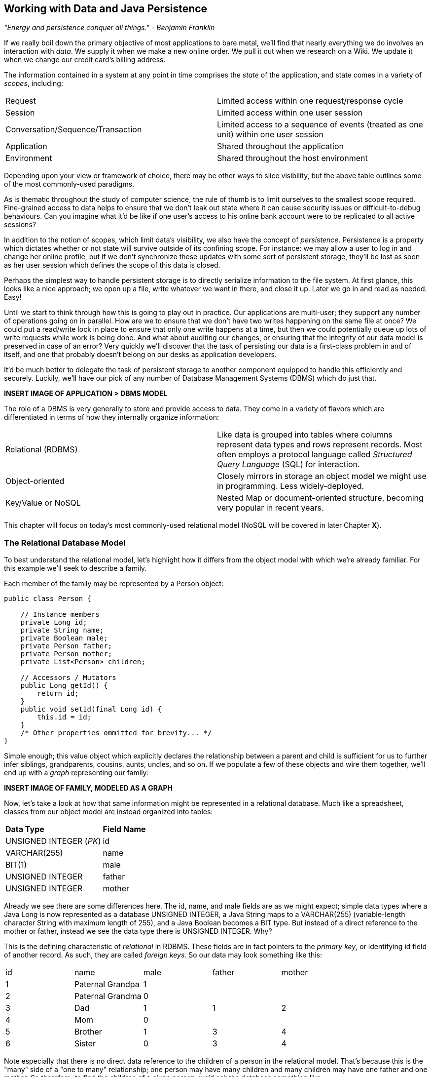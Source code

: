 == Working with Data and Java Persistence

_"Energy and persistence conquer all things." - Benjamin Franklin_

If we really boil down the primary objective of most applications to bare metal, we'll find that nearly everything we do involves an interaction with _data_.  We supply it when we make a new online order.  We pull it out when we research on a Wiki.  We update it when we change our credit card's billing address.

The information contained in a system at any point in time comprises the _state_ of the application, and state comes in a variety of _scopes_, including:

|======================
|Request|Limited access within one request/response cycle
|Session|Limited access within one user session
|Conversation/Sequence/Transaction|Limited access to a sequence of events (treated as one unit) within one user session
|Application|Shared throughout the application
|Environment|Shared throughout the host environment
|======================

Depending upon your view or framework of choice, there may be other ways to slice visibility, but the above table outlines some of the most commonly-used paradigms.

As is thematic throughout the study of computer science, the rule of thumb is to limit ourselves to the smallest scope required.  Fine-grained access to data helps to ensure that we don't leak out state where it can cause security issues or difficult-to-debug behaviours.  Can you imagine what it'd be like if one user's access to his online bank account were to be replicated to all active sessions?

In addition to the notion of scopes, which limit data's visibility, we also have the concept of _persistence_.  Persistence is a property which dictates whether or not state will survive outside of its confining scope.  For instance: we may allow a user to log in and change her online profile, but if we don't synchronize these updates with some sort of persistent storage, they'll be lost as soon as her user session which defines the scope of this data is closed.

Perhaps the simplest way to handle persistent storage is to directly serialize information to the file system.  At first glance, this looks like a nice approach; we open up a file, write whatever we want in there, and close it up.  Later we go in and read as needed.  Easy!

Until we start to think through how this is going to play out in practice.  Our applications are multi-user; they support any number of operations going on in parallel.  How are we to ensure that we don't have two writes happening on the same file at once?  We could put a read/write lock in place to ensure that only one write happens at a time, but then we could potentially queue up lots of write requests while work is being done.  And what about auditing our changes, or ensuring that the integrity of our data model is preserved in case of an error?  Very quickly we'll discover that the task of persisting our data is a first-class problem in and of itself, and one that probably doesn't belong on our desks as application developers.

It'd be much better to delegate the task of persistent storage to another component equipped to handle this efficiently and securely.  Luckily, we'll have our pick of any number of Database Management Systems (DBMS) which do just that.

***INSERT IMAGE OF APPLICATION > DBMS MODEL***

The role of a DBMS is very generally to store and provide access to data.  They come in a variety of flavors which are differentiated in terms of how they internally organize information:

|============
|Relational (RDBMS)|Like data is grouped into tables where columns represent data types and rows represent records.  Most often employs a protocol language called _Structured Query Language_ (SQL) for interaction.
|Object-oriented|Closely mirrors in storage an object model we might use in programming.  Less widely-deployed.
|Key/Value or NoSQL|Nested Map or document-oriented structure, becoming very popular in recent years.
|============

This chapter will focus on today's most commonly-used relational model (NoSQL will be covered in later Chapter ***X***).

=== The Relational Database Model

To best understand the relational model, let's highlight how it differs from the object model with which we're already familiar.  For this example we'll seek to describe a family.

Each member of the family may be represented by a +Person+ object:

[source,java]
----
public class Person {

    // Instance members
    private Long id;
    private String name;
    private Boolean male;
    private Person father;
    private Person mother;
    private List<Person> children;

    // Accessors / Mutators
    public Long getId() {
        return id;
    }
    public void setId(final Long id) {
        this.id = id;
    }
    /* Other properties ommitted for brevity... */
}
----

Simple enough; this value object which explicitly declares the relationship between a parent and child is sufficient for us to further infer siblings, grandparents, cousins, aunts, uncles, and so on.  If we populate a few of these objects and wire them together, we'll end up with a _graph_ representing our family:

***INSERT IMAGE OF FAMILY, MODELED AS A GRAPH***

Now, let's take a look at how that same information might be represented in a relational database.  Much like a spreadsheet, classes from our object model are instead organized into tables:

|============
|*Data Type*|*Field Name*
|+UNSIGNED INTEGER+ (_PK_)|id
|+VARCHAR(255)+|name
|+BIT(1)+|male
|+UNSIGNED INTEGER+|father
|+UNSIGNED INTEGER+|mother
|============

Already we see there are some differences here.  The +id+, +name+, and +male+ fields are as we might expect; simple data types where a Java +Long+ is now represented as a database +UNSIGNED INTEGER+, a Java +String+ maps to a +VARCHAR(255)+ (variable-length character String with maximum length of 255), and a Java +Boolean+ becomes a +BIT+ type.  But instead of a direct reference to the +mother+ or +father+, instead we see the data type there is +UNSIGNED INTEGER+.  Why?

This is the defining characteristic of _relational_ in RDBMS.  These fields are in fact pointers to the _primary key_, or identifying +id+ field of another record.  As such, they are called _foreign keys_.  So our data may look something like this:

|==========
|+id+|+name+|+male+|+father+|+mother+
|1|Paternal Grandpa|1||
|2|Paternal Grandma|0||
|3|Dad|1|1|2
|4|Mom|0||
|5|Brother|1|3|4
|6|Sister|0|3|4
|==========

Note especially that there is no direct data reference to the children of a person in the relational model.  That's because this is the "many" side of a "one to many" relationship; one person may have many children and many children may have one father and one mother.  So therefore, to find the children of a given person, we'd ask the database something like:

_"Please give me all the records where the 'mother' field is my ID if I'm not a male, and where the 'father' field is my ID if I am a male."_

Of course, the English language might be a bit more confusing than we'd like, so luckily we'd execute a query in SQL to handle this for us.  

So instead of the graph relationship we have with an object model, the relational model gives us something a little like this:

***INSERT PICTURE OF RELATIONAL LAYOUT***

=== The Java Persistence API

It's nice that a DBMS allows us to relieve ourselves of the details involving persistence, but there are a few issues that introducing this separate data layer presents.

* Though SQL is an ANSI Standard, its use is not truly portable between RDBMS vendors.  In truth each database product has its own dialect and extensions.
* The details of interacting with a database are vendor-dependent, though there are connection-only abstractions (drivers) in Java (for instance Java Database Connectivity (JDBC)).
* The relational model used by the database doesn't map on its own to the object model we use in Java; this is called the _object/relational impedence mismatch_

To address each of these problems, Java EE6 provides a specification called the _Java Persistence API_ (JPA), defined by http://jcp.org/en/jsr/detail?id=317[JSR 317].  JPA is comprised of both an http://docs.oracle.com/javaee/6/api/javax/persistence/package-summary.html[API] for defining and interacting with entity objects and an SQL-like query language called _Java Persistence Query Language_ (JPQL) for portable interaction with a variety of database implementations.  Because JPA is itself a spec, there are a variety of open-source compliant implementations available, including http://hibernate.org/[Hibernate], http://www.eclipse.org/eclipselink/[EclipseLink], and http://openjpa.apache.org/[OpenJPA].

So now our tiered data architecture may look something like this:

***INSERT IMAGE OF APPLICATION ENABLED w/ JPA TALKING TO JDBC, GOING TO DB***

Though a full overview of this technology stack is beyond the scope of this book, we'll be sure to point you to enough resources and explain the basics of interacting with data via JPA that you'll be able to understand our application and test examples.

==== POJO Entities

Again, as Java developers we're used to interacting with objects and the classes that define them.  Therefore, JPA allows us to design our object model as we wish, and by sprinkling on some additional metadata (typically in the form of annotations, though XML may also be applied), we can tell our JPA provider enough for it to take care of the _object/relational mapping_ for us.  For instance, applying the +javax.persistence.Entity+ annotation atop a value object like our +Person+ class above is enough to denote a JPA entity.  The data type mapping is largely inferred from our source Java types (though this may be overridden), and we define relationship fields using the +@javax.persistence.OneToOne+, +@javax.persistence.OneToMany+, and +@javax.persistence.ManyToMany+ annotations.  We'll see examples of this later in our application.

The important thing to keep in mind is the concept of _managed entities_.  Because JPA exposes a POJO (plain old Java object) programming model, consider the actions that this code might do upon an entity class +Person+:

[source,java]
----
Person person = new Person();
person.setName("Dick Hoyt");
----

OK, so very clearly we've created a new +Person+ instance and set his name.  The beauty of the POJO programming model is also its drawback; this is just a regular object.  Without some additional magic, there's no link to the persistence layer.  This coupling is done transparently to us, and the machine providing the voodoo is the JPA +EntityManager+.

The http://docs.oracle.com/javaee/6/api/javax/persistence/EntityManager.html[+javax.persistence.EntityManager+] is our hook to a defined _persistence unit_, our abstraction above the database.  By associating POJO entities with the +EntityManager+, they become monitored for changes such that any state differences which take place in the object will be reflected in persistent storage.  An object under such supervision is called _managed_.  Perhaps this is best illustrated by some examples:

[source,java]
----
Person person = entityManager.find(Person.class, 1L); // Look up "Person" with Primary Key of 1
System.out.println("Got " + person); // This "person" instance is managed
person.setName("New Name"); // By changing the name of the person, 
                            // the database will be updated when 
                            // the EntityManager is flushed (likely when the current 
                            // transaction commits)
----

Above we perform a lookup of the entity by its primary key, modify its properties just as we would any other object, then let the +EntityManager+ worry about synchronizing the state changes with the underlying database.  Alternatively, we could manually attach and detach the POJO from being _managed_:

[source,java]
----
Person person = new Person();
person.setId(1L); // Just a POJO
managedPerson = entityManager.merge(person); // Sync the state with the existing persistence context
managedPerson.setName("New Name"); // Make a change which be eventually become propagated to the DB
entityManager.detach(managedPerson); // Make "managedPerson" unmanaged
managedPerson.setName("Just a POJO");  // This state change will *not* be 
                                       // propagated to the DB, as we're now unmanaged
----

=== The Example Application

This is the first chapter we'll be dealing with the companion Example Application for the book; its purpose is to highlight all layers working in concert to fulfill the _user requirements_ dictated by each chapter.  From here out, we'll be pointing to selections from the example application in order to showcase how we wire together the domain, application, view, and test layers in a cohesive, usable project.

The application's sources may be built via Apache Maven, and are located under the +code/application+ folder of the https://github.com/arquillian/continuous-enterprise-development/[Project Root in SCM].  As we go along, we'll note each file so that you may draw references between the text and the deployable example.  We're firm believers that you best learn by doing (or at least exploring real code), so we invite you to dig in and run the examples as we go along.

Our application will be a simple conference tracker similar in functions to those provided by http://lanyrd.com/[Lanyrd].  We'll make it possible to track software conferences, their sessions and related entities, and in every chapter we'll lay out a new set of user requirements which we'll seek to satisfy using Java EE standards and extensions.  Testing is a first-class citizen in verifying that our development is done correctly, so for instance in this chapter we'll be focusing on interactions with persistent data.

=== Requirements Gathering and Definition

Before we can hope to arrive at any solutions, it's important to clearly identify the problem domain.  Each chapter will first outline the goals we're looking to address.

==== User Perspective

Our users are going to have to perform a series of _CRUD_ (Create, Read, Update, Delete) operations upon the entities which drive our application's data.  As such, we've defined a set of user-centric requirements:

----
As a User, I should be able to:
...add a Conference.
...add a Session.
...view a Conference.
...view a Session.
...change a Conference.
...change a Session.
...remove a Conference.
...remove a Session.
----

Quite simple (and maybe even redundant!) when put in these terms, especially for this persistence example.  However, it's wise to get into the habit of thinking about features from a user perspective; this technique will come in quite handy later on when in more complex cases it'll be easy to get mired in the implementation specifics of providing a feature, and we don't want to lose track of the _real_ goal we're aiming to deliver.

To state even more generally:

----
As a User, I should be able to Create, Read, Update, and Delete Conference and Session types.
----

Of course, we have some other requirements which do not pertain to the user perspective.

==== Technical Concerns

As noted in the introduction, the issue of data persistence is not trivial.  We must ensure that our solution will address:

* Concurrent access
* Multi-user access
* Fault-tolerance

These constraints upon the environment will help to inform our implementation choices.  Again, explicitly stating these issues may seem obvious, but our experience teaches that sometimes we get so comfortable with an implementation choice that we may not first stop to think if it's even appropriate!  For instance, a news or blogging site which has a high read to write ratio may not even need to worry about concurrency if the application can support stale data safely.  In that case, we might not even need transactions, and bypassing that implementation choice can lead to great gains in performance.

In our Example Application, however, we'll want to ensure that users are seeing up-to-date information that's consistent, and that implies a properly synchronized data source guarded by transactions.

=== Implementation Technologies

Given our user and technical concerns, the Java EE stack using JPA described above will do a satisfactory job towards meeting our requirements.  And there's an added benefit: by using frameworks designed to relieve the application developer of complicated programming, we'll end up writing a lot less code.  This will help us to reduce the _conceptual weight_ of our code and ease maintenance over the long run.  The slices of Java EE that we'll use specifically include: 

* Java Transaction API (JTA)
* Enterprise JavaBeans (EJB, http://jcp.org/aboutJava/communityprocess/final/jsr318/[JSR 318])
* JPA

Transactions are a wide subject that merit their own book when dealing with the mechanics of implementing a viable transactional engine.  For us as users, however, the rules are remarkably simple.  We'll imagine a transaction is a set of code that runs within a block.  The instructions that are executed within this block must adhere to the _ACID_ properties: Atomicity, Consistency, Isolation, and Durability.

* Atomicity - The instructions in the block act as one unit; they either succeed (_commit_) or fail (_rollback_) together
* Consistency - All resources associated with the transaction (in this case, our database), will always be in a legal, viable state.  For instance, a foreign key field will always point to a valid primary key.  These rules are typically enforced by the transactional resource (again, our database).
* Isolation - Actions taken upon transactional resources within a Tx block will _not_ be seen outside the scope of the current transaction until and unless the transaction has successfully committed.
* Durability - Once committed, the state of a transactional resource will not revert back or lose data.

Enterprise JavaBeans, or EJBs, enjoy close integration with JTA, so we won't have to touch much of the transactional engine directly.  By managing our JPA entities through an +EntityManager+ which is encapsulated inside a transactional EJB, we'll get the benefits of transaction demarcation and management for free.  The overall architecture might be more easily described by this graphic:

***INSERT IMAGE OF ENTITIES MANAGED BY AN EM INSIDE AN EJB IN A TX CONTEXT***

Persistence is a case that's well-understood by and lives at the heart of most Java EE applications, and these standards have been built specifically with our kind of use case in mind.  What's left for us is to sanely tie the pieces together, but not before we consider that the runtime is not the only thing with which we should be concerned.

=== Requirement Test Scenarios

Of course the runtime will be the user-facing code of our application.  However, the theme of this book is in _testable development_, and we'll be focusing on proof through automated test.  To that end, every user and technical requirement we identify will be matched to an test which will ensure that functions are producing the correct results during the development cycle.  A nice rule of thumb is to abide by the motto: "If it's not tested, it doesn't exist."  

In this case, we need to create coverage to ensure that we may:

* Perform CRUD operations on the Conference and Session entities
** Execute operations against known data sets and validate the results
* Exercise our Transaction handling:
** Commits should result in entity object state flushed to persistent storage
** Rollbacks (when a commit fails) result in no changes to persistent storage

=== Test Setup

Our tests will be taking advantage of the https://docs.jboss.org/author/display/ARQ/Persistence[_Arquillian Persistence Extension_], which is created to aid in writing tests where the persistence layer is involved.  It supports the following features:

* Wrapping each test in the separated transaction.
* Seeding database using:
** DBUnit with XML, XLS, YAML and JSON supported as data sets format.
** Custom SQL scripts.
** Comparing database state at the end of the test using given data sets (with column exclusion).

Creating ad-hoc object graphs in the test code is often too verbose and makes it harder to read the tests themselves.  The Arquillian Persistence Extension provides alternatives to set database fixtures to be used for the given test.

Adding transactional support to these tests is fairly straightforward.  If that's only what you need simply put a +@Transactional+ annotation either on the test which you want be wrapped in transaction or on the test class (which will result in all tests running in their own transactions).  The following modes are supported:

* +COMMIT+: Each test will be finished with commit operation. This is default behaviour.
* +ROLLBACK+: At the end of the test execution rollback will be performed.
* +DISABLED+: If you have enabled transactional support at the test class level, marking given test with this mode will simply run it without the transaction.

We'll start by defining the Arquillian Persistence Extension in the +dependencyManagement+ section of our parent POM:

+code/application/pom.xml+:
----
  <properties>
    <version.arquillian_persistence>1.0.0.Alpha6</version.arquillian_persistence>
    ...
  </properties>

  ...

  <dependencyManagement>
    <dependencies>
      <dependency>
        <groupId>org.jboss.arquillian.extension</groupId>
        <artifactId>arquillian-persistence-impl</artifactId>
        <version>${version.arquillian_persistence}</version>
        <scope>test</scope>
      </dependency>
      ...
    </dependencies>
  </dependencyManagement>
----

And we'll also enable this in the +dependencies+ section of the POMs of the projects in which we'll be using the extension:

+code/application/domain/pom.xml+:
----
  <dependencies>
    <dependency>
      <groupId>org.jboss.arquillian.extension</groupId>
      <artifactId>arquillian-persistence-impl</artifactId>
      <scope>test</scope>
    </dependency>
    ...
  </dependencies>
----

Database configuration for tests powered by the Persistence Extension is done via the same mechanism as is used for the runtime: the +persistence.xml+ configuration file.

***UPDATE THIS TO REFLECT WHAT WE'LL USE WHEN THE APP IS DONE***
+code/application/domain/core/src/test/java/org/cedj/app/domain/CoreDeployments.java+:
[source,java]
----
public static PersistenceDescriptor persistence() {
        return Descriptors.create(PersistenceDescriptor.class).createPersistenceUnit().name("test")
            .getOrCreateProperties().createProperty().name("hibernate.hbm2ddl.auto").value("create-drop").up()
            .createProperty().name("hibernate.show_sql").value("true").up().up()
            .jtaDataSource("java:jboss/datasources/ExampleDS").up();
    }
----

=== Runtime Components

With our understanding of how we'll go about testing our entities, let's delve into the runtime code.  We'll start with a look at the entity definitions themselves.

==== Entity Objects

We're primarily concerned with the introduction of our +Conference+ and +Session+ entities; a +Conference+ may have many +Session+s associated with it.  So +Conference+ looks a bit like this:

+code/application/domain/conference/src/main/java/org/cedj/app/domain/conference/model/Conference.java+:
[source,java]
----
package org.cedj.app.domain.conference.model;

import java.io.Serializable;
import java.util.Collections;
import java.util.HashSet;
import java.util.Set;
import java.util.UUID;

import javax.persistence.CascadeType;
import javax.persistence.Embedded;
import javax.persistence.Entity;
import javax.persistence.FetchType;
import javax.persistence.Id;
import javax.persistence.OneToMany;
import javax.validation.Valid;
import javax.validation.constraints.NotNull;

import org.cedj.app.domain.model.Identifiable;

@Entity
public class Conference implements Identifiable, Serializable {

    private static final long serialVersionUID = 1L;

    @Id
    private String id;

    @NotNull
    private String name;

    private String tagLine;

    @Embedded
    @Valid
    @NotNull
    private Duration duration;

    @OneToMany(fetch = FetchType.EAGER, orphanRemoval = true, mappedBy = "conference", cascade = CascadeType.ALL)
    @Valid
    private Set<Session> sessions;

    public Conference() {
        this.id = UUID.randomUUID().toString();
    }

    public String getId() {
        return id;
    }

    public String getName() {
        return name;
    }

    public Conference setName(String name) {
        this.name = name;
        return this;
    }

    public String getTagLine() {
        return tagLine;
    }

    public Conference setTagLine(String tagLine) {
        this.tagLine = tagLine;
        return this;
    }

    public Conference setDuration(Duration duration) {
        this.duration = duration;
        return this;
    }

    public Duration getDuration() {
        return duration;
    }

    public Set<Session> getSessions() {
        if (sessions == null) {
            this.sessions = new HashSet<Session>();
        }
        return Collections.unmodifiableSet(sessions);
    }

    public Conference addSession(Session session) {
        if (sessions == null) {
            this.sessions = new HashSet<Session>();
        }
        if (!sessions.contains(session)) {
            sessions.add(session);
            session.setConference(this);
        }
        return this;
    }

    public void removeSession(Session session) {
        if (sessions.remove(session)) {
            session.setConference(null);
        }
    }
}
----

You'll notice a few interesting bits in play here.  

The +Id+ annotation denotes our primary key.

The +javax.validation.*+ annotations allow us to impose validation constraints to ensure the data supplied to these methods is in the correct and expected form.  

Also, +Conference+ has a relationship with +Session+ as denoted by the +@OneToMany+ annotation.  This is a bi-directional relationship; we perform the object association in both the +Conference+ and +Session+ classes.  Here's the definition of +Session+:

+code/application/domain/conference/src/main/java/org/cedj/app/domain/conference/model/Session.java+:
[source,java]
----
package org.cedj.app.domain.conference.model;

import java.io.Serializable;
import java.util.UUID;

import javax.persistence.Embedded;
import javax.persistence.Entity;
import javax.persistence.Id;
import javax.persistence.Lob;
import javax.persistence.ManyToOne;
import javax.validation.Valid;
import javax.validation.constraints.NotNull;

@Entity
public class Session implements Serializable {

    private static final long serialVersionUID = 1L;

    @Id
    private String id;

    @Embedded
    @NotNull
    @Valid
    private Duration duration;

    @NotNull
    private String title;

    @Lob
    private String outline;

    @ManyToOne
    private Conference conference;

    public Session() {
        this.id = UUID.randomUUID().toString();
    }

    public String getId() {
        return id;
    }

    public Duration getDuration() {
        return duration;
    }

    public void setDuration(Duration duration) {
        this.duration = duration;
    }

    public String getTitle() {
        return title;
    }

    public void setTitle(String title) {
        this.title = title;
    }

    public String getOutline() {
        return outline;
    }

    public void setOutline(String outline) {
        this.outline = outline;
    }

    void setConference(Conference conference) {
        this.conference = conference;
    }
}
----

At this end of the relationship between +Session+ and +Conference+, you'll see that a +Session+ is associated with a +Conference+ via the +ManyToOne+ annotation.

Finally, we make use of the +Embedded+ annotation to note that we'd like to store a field as a complex object, in this case, the +Duration+:

+code/application/domain/conference/src/main/java/org/cedj/app/domain/conference/model/Duration.java+:
[source,java]
----
package org.cedj.app.domain.conference.model;

import java.util.Date;

import javax.validation.constraints.NotNull;

public class Duration {

    @NotNull
    private Date start;

    @NotNull
    private Date end;

    // hidden constructor for Persistence
    Duration() {
    }

    public Duration(Date start, Date end) {
        if (start == null) {
            throw new IllegalArgumentException("Start must be provided");
        }
        if (end == null) {
            throw new IllegalArgumentException("End must be provided");
        }
        if (end.before(start)) {
            throw new IllegalArgumentException("End can not be before Start");
        }
        this.start = start;
        this.end = end;
    }

    public Date getEnd() {
        return (Date) end.clone();
    }

    public Date getStart() {
        return (Date) start.clone();
    }

    public Integer getNumberOfDays() {
        return -1;
    }

    public Integer getNumberOfHours() {
        return -1;
    }
}
----

==== Repository EJBs

The "Repository" EJBs are where we'll define the actions that may be taken by the user with respect to our entities.  Strictly speaking, they define the verbs: "Create" and "Read".

We can place most of the logic supporting these operations in an abstract, genericized base class:

+code/application/domain/core/src/main/java/org/cedj/app/domain/Repository.java+:
[source,java]
----
package org.cedj.app.domain;

import javax.ejb.TransactionAttribute;
import javax.ejb.TransactionAttributeType;
import javax.persistence.EntityManager;
import javax.persistence.PersistenceContext;

import org.cedj.app.domain.model.Identifiable;

@TransactionAttribute(TransactionAttributeType.REQUIRES_NEW)
public class Repository<T extends Identifiable> {

    @PersistenceContext
    private EntityManager manager;

    private Class<T> type;

    public Repository(Class<T> type) {
        this.type = type;
    }

    public T store(T entity) {
        T merged = merge(entity);
        manager.persist(merged);
        return merged;
    }

    public T get(String id) {
        return manager.find(type, id);
    }

    public void remove(T entity) {
        manager.remove(merge(entity));
    }

    private T merge(T entity) {
        return manager.merge(entity);
    }

    protected EntityManager getManager() {
        return manager;
    }
}
----

Despite the small amount of code here, there's a lot of utility going on.

The +TransactionAttribute+ annotation and its +REQUIRES_NEW+ value on the class level notes that every method invocation upon one of the busines methods exposed by the EJB will run in its own transaction.  That means that if a transaction does not exist one will be created.  If there's currently a transaction in flight, it will be _suspended_ (ie. dis-associated with the running +Thread+) and a new one put in place.  The suspended transaction will resume when the business method invocation exits.

An instance member of this class is our +EntityManager+, which will be used to carry out the public business methods +store+ (Create) and +get+ (Read).  Update is handled by simply reading in an entity, then making any changes to that object's state.  The application server will propogate these state changes to persistent storage when the transaction commits (ie. a transactional business method invocation completes successfully).

We can now extend this behaviour with a concrete class and supply the requisite EJB annotations easily:

+code/application/domain/conference/src/main/java/org/cedj/app/domain/conference/ConferenceRepository.java+:
[source,java]
----
package org.cedj.app.domain.conference;

import javax.ejb.Stateless;

import org.cedj.app.domain.Repository;
import org.cedj.app.domain.conference.model.Conference;

@Stateless
public class ConferenceRepository extends Repository<Conference> {

    public ConferenceRepository() {
        super(Conference.class);
    }
}
----

The +Stateless+ annotation defines this class as an EJB, a Stateless Session Bean, meaning that the application server may create and destroy instances at will, and a client should not count on ever receiving any particular instance.

==== FROM HERE OUT, JUST UPDATE W/ NEW TEST CODE

===== Store

* Setup dataset
* Setup expected output
* Create Conference Domain Model
* Create Conference Repository 'create'

===== Update

* Setup dataset
* Setup expected output
* Create Conference Repository 'update'

===== Remove


* Setup dataset
* Setup expected output
* Create Conference Repository 'delete'

==== Domain User

* Not explained, only code
* See Conference

==== Domain Venue

* Not explained, only code.
* See Conference

==== Domain Attachment

* Not explained, only code.
* See Conference


